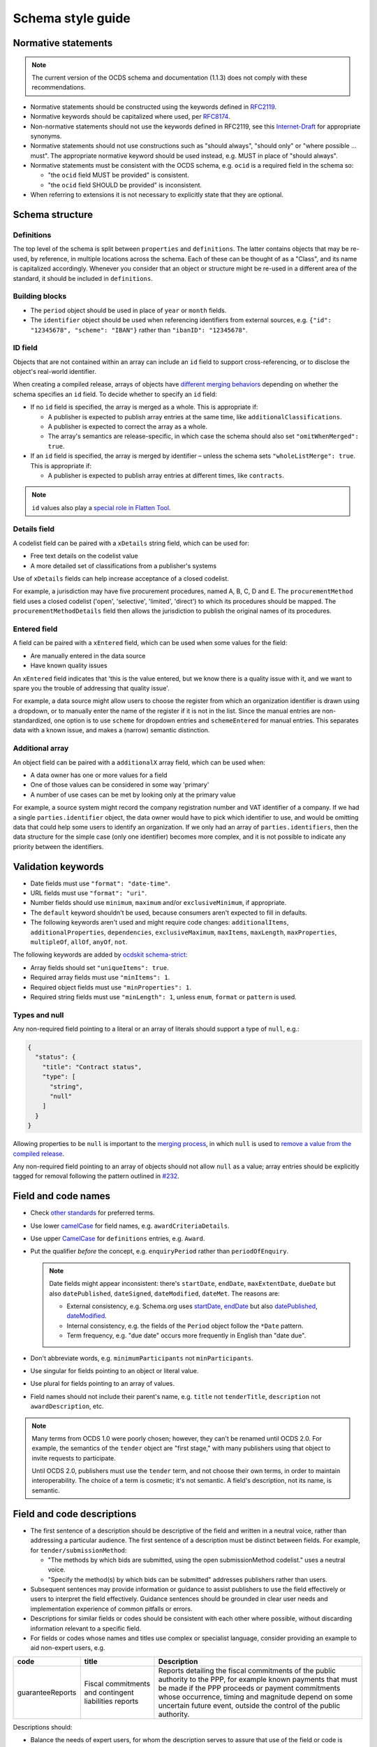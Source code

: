 Schema style guide
==================

Normative statements
--------------------

.. note::
   The current version of the OCDS schema and documentation (1.1.3) does not comply with these recommendations.

-  Normative statements should be constructed using the keywords defined in `RFC2119 <https://tools.ietf.org/html/rfc2119>`__.
-  Normative keywords should be capitalized where used, per `RFC8174 <https://tools.ietf.org/html/rfc8174>`__.
-  Non-normative statements should not use the keywords defined in RFC2119, see this `Internet-Draft <https://tools.ietf.org/html/draft-hansen-nonkeywords-non2119-04>`__ for appropriate synonyms.
-  Normative statements should not use constructions such as "should always", "should only" or "where possible … must". The appropriate normative keyword should be used instead, e.g. MUST in place of "should always".
-  Normative statements must be consistent with the OCDS schema, e.g. ``ocid`` is a required field in the schema so:

   -  "the ``ocid`` field MUST be provided" is consistent.
   -  "the ``ocid`` field SHOULD be provided" is inconsistent.

-  When referring to extensions it is not necessary to explicitly state that they are optional.

Schema structure
----------------

Definitions
~~~~~~~~~~~

The top level of the schema is split between ``properties`` and ``definitions``. The latter contains objects that may be re-used, by reference, in multiple locations across the schema. Each of these can be thought of as a "Class", and its name is capitalized accordingly. Whenever you consider that an object or structure might be re-used in a different area of the standard, it should be included in ``definitions``.

Building blocks
~~~~~~~~~~~~~~~

-  The ``period`` object should be used in place of ``year`` or ``month`` fields.
-  The ``identifier`` object should be used when referencing identifiers from external sources, e.g. ``{"id": "12345678", "scheme": "IBAN"}`` rather than ``"ibanID": "12345678"``.

ID field
~~~~~~~~

Objects that are not contained within an array can include an ``id`` field to support cross-referencing, or to disclose the object's real-world identifier.

When creating a compiled release, arrays of objects have `different merging behaviors <https://standard.open-contracting.org/latest/en/schema/merging/#array-values>`__ depending on whether the schema specifies an ``id`` field. To decide whether to specify an ``id`` field:

-  If no ``id`` field is specified, the array is merged as a whole. This is appropriate if:

   -  A publisher is expected to publish array entries at the same time, like ``additionalClassifications``.
   -  A publisher is expected to correct the array as a whole.
   -  The array's semantics are release-specific, in which case the schema should also set ``"omitWhenMerged": true``.

-  If an ``id`` field is specified, the array is merged by identifier – unless the schema sets ``"wholeListMerge": true``. This is appropriate if:

   -  A publisher is expected to publish array entries at different times, like ``contracts``.

.. note::

   ``id`` values also play a `special role in Flatten Tool <https://flatten-tool.readthedocs.io/en/latest/unflatten/#relationships-using-identifiers>`__.

Details field
~~~~~~~~~~~~~

A codelist field can be paired with a ``xDetails`` string field, which can be used for:

-  Free text details on the codelist value
-  A more detailed set of classifications from a publisher's systems

Use of ``xDetails`` fields can help increase acceptance of a closed codelist.

For example, a jurisdiction may have five procurement procedures, named A, B, C, D and E. The ``procurementMethod`` field uses a closed codelist ('open', 'selective', 'limited', 'direct') to which its procedures should be mapped. The ``procurementMethodDetails`` field then allows the jurisdiction to publish the original names of its procedures.

Entered field
~~~~~~~~~~~~~

A field can be paired with a ``xEntered`` field, which can be used when some values for the field:

- Are manually entered in the data source
- Have known quality issues

An ``xEntered`` field indicates that 'this is the value entered, but we know there is a quality issue with it, and we want to spare you the trouble of addressing that quality issue'.

For example, a data source might allow users to choose the register from which an organization identifier is drawn using a dropdown, or to manually enter the name of the register if it is not in the list. Since the manual entries are non-standardized, one option is to use ``scheme`` for dropdown entries and ``schemeEntered`` for manual entries. This separates data with a known issue, and makes a (narrow) semantic distinction. 

Additional array
~~~~~~~~~~~~~~~~

An object field can be paired with a ``additionalX`` array field, which can be used when:

-  A data owner has one or more values for a field
-  One of those values can be considered in some way 'primary'
-  A number of use cases can be met by looking only at the primary value

For example, a source system might record the company registration number and VAT identifier of a company. If we had a single ``parties.identifier`` object, the data owner would have to pick which identifier to use, and would be omitting data that could help some users to identify an organization. If we only had an array of ``parties.identifiers``, then the data structure for the simple case (only one identifier) becomes more complex, and it is not possible to indicate any priority between the identifiers.

Validation keywords
-------------------

-  Date fields must use ``"format": "date-time"``.
-  URL fields must use ``"format": "uri"``.
-  Number fields should use ``minimum``, ``maximum`` and/or ``exclusiveMinimum``, if appropriate.
-  The ``default`` keyword shouldn't be used, because consumers aren't expected to fill in defaults.
-  The following keywords aren't used and might require code changes: ``additionalItems``, ``additionalProperties``, ``dependencies``, ``exclusiveMaximum``, ``maxItems``, ``maxLength``, ``maxProperties``, ``multipleOf``, ``allOf``, ``anyOf``, ``not``.

The following keywords are added by `ocdskit schema-strict <https://ocdskit.readthedocs.io/en/latest/cli/schema.html#schema-strict>`__:

-  Array fields should set ``"uniqueItems": true``.
-  Required array fields must use ``"minItems": 1``.
-  Required object fields must use ``"minProperties": 1``.
-  Required string fields must use ``"minLength": 1``, unless ``enum``, ``format`` or ``pattern`` is used.

Types and null
~~~~~~~~~~~~~~

Any non-required field pointing to a literal or an array of literals should support a type of ``null``, e.g.:

.. code-block:: json

   { 
     "status": {
       "title": "Contract status",
       "type": [
         "string",
         "null"
       ]
     }
   }

Allowing properties to be ``null`` is important to the `merging process <https://standard.open-contracting.org/latest/en/schema/merging/>`__, in which ``null`` is used to `remove a value from the compiled release <https://standard.open-contracting.org/latest/en/schema/reference/#emptying-fields-and-values>`__.

Any non-required field pointing to an array of objects should not allow ``null`` as a value; array entries should be explicitly tagged for removal following the pattern outlined in `#232 <https://github.com/open-contracting/standard/issues/232>`__.

Field and code names
--------------------

-  Check `other standards <https://lov.linkeddata.es/dataset/lov>`__ for preferred terms.
-  Use lower `camelCase <https://en.wikipedia.org/wiki/Camel_case>`__ for field names, e.g. ``awardCriteriaDetails``.
-  Use upper `CamelCase <https://en.wikipedia.org/wiki/Camel_case>`__ for ``definitions`` entries, e.g. ``Award``.
-  Put the qualifier *before* the concept, e.g. ``enquiryPeriod`` rather than ``periodOfEnquiry``.

   .. note::

      Date fields might appear inconsistent: there's ``startDate``, ``endDate``, ``maxExtentDate``, ``dueDate`` but also ``datePublished``, ``dateSigned``, ``dateModified``, ``dateMet``. The reasons are:

      -  External consistency, e.g. Schema.org uses `startDate <https://schema.org/startDate>`__, `endDate <https://schema.org/endDate>`__ but also `datePublished <https://schema.org/datePublished>`__, `dateModified <https://schema.org/dateModified>`__.
      -  Internal consistency, e.g. the fields of the ``Period`` object follow the ``*Date`` pattern.
      -  Term frequency, e.g. "due date" occurs more frequently in English than "date due".

-  Don't abbreviate words, e.g. ``minimumParticipants`` not ``minParticipants``.
-  Use singular for fields pointing to an object or literal value.
-  Use plural for fields pointing to an array of values.
-  Field names should not include their parent's name, e.g. ``title`` not ``tenderTitle``, ``description`` not ``awardDescription``, etc.

.. note::
   Many terms from OCDS 1.0 were poorly chosen; however, they can't be renamed until OCDS 2.0. For example, the semantics of the ``tender`` object are "first stage," with many publishers using that object to invite requests to participate.

   Until OCDS 2.0, publishers must use the ``tender`` term, and not choose their own terms, in order to maintain interoperability. The choice of a term is cosmetic; it's not semantic. A field's description, not its name, is semantic.

Field and code descriptions
---------------------------

-  The first sentence of a description should be descriptive of the field and written in a neutral voice, rather than addressing a particular audience. The first sentence of a description must be distinct between fields. For example, for ``tender/submissionMethod``:

   -  "The methods by which bids are submitted, using the open submissionMethod codelist." uses a neutral voice.
   -  "Specify the method(s) by which bids can be submitted" addresses publishers rather than users.

-  Subsequent sentences may provide information or guidance to assist publishers to use the field effectively or users to interpret the field effectively. Guidance sentences should be grounded in clear user needs and implementation experience of common pitfalls or errors.
-  Descriptions for similar fields or codes should be consistent with each other where possible, without discarding information relevant to a specific field.
-  For fields or codes whose names and titles use complex or specialist language, consider providing an example to aid non-expert users, e.g.

================= ===================================================== ===========
code              title                                                 Description
================= ===================================================== ===========
guaranteeReports  Fiscal commitments and contingent liabilities reports Reports detailing the fiscal commitments of the public authority to the PPP, for example known payments that must be made if the PPP proceeds or payment commitments whose occurrence, timing and magnitude depend on some uncertain future event, outside the control of the public authority.
================= ===================================================== ===========

Descriptions should:

-  Balance the needs of expert users, for whom the description serves to assure that use of the field or code is appropriate, and non-expert users, for whom the description of the code serves to help them understand how the field or code is used and whether it is likely to contain the information they are looking for.
-  Be concise and avoid using exhaustive lists.

Descriptions should **not**:

-  Link to definitions provided on external websites.
-  Explicitly state whether a field is required or optional.
-  Simply restate the title or name of a field or code.

The following examples can be used to inform descriptions for common types of fields in the schema. Additional information, specific to a particular field, should be provided in a separate sentence after the primary description of the field.

Codelists
~~~~~~~~~

.. code-block:: none

   <semantics>, using the <name> codelist. See also the <xDetails> field.

**Example:**

   The methods by which bids are submitted, using the open `submissionMethod <https://standard.open-contracting.org/%7B%7Bversion%7D%7D/%7B%7Blang%7D%7D/schema/codelists/#submission-method>`__ codelist. See also the submissionMethodDetails field.

Identifiers
~~~~~~~~~~~

For the ``id`` field of items in arrays:

.. code-block:: none

   A locally unique identifier for this <object_name>. Used to track changes to this <object_name> and to [merge](https://standard.open-contracting.org/latest/en/schema/merging/#merging) multiple releases to create a record.

**Example:**

   A locally unique identifier for this document. Used to track changes to this document and to `merge <https://standard.open-contracting.org/latest/en/schema/merging/#merging>`__ multiple releases to create a record.

Titles
~~~~~~

For the ``title`` field of an object:

.. code-block:: none

   A title for this <object_name>.

Descriptions
~~~~~~~~~~~~

For the ``description`` field of an object:

.. code-block:: none

   A description of this <object_name>. Structured information should be provided in <related_fields>.

**Examples:**

   A description of this tender. Structured information should be provided in the items array. Descriptions should be short and easy to read. Avoid using ALL CAPS.

..

   A description of this document. Descriptions should not exceed 250 words. In the event the document is not accessible online, the description field may be used to describe arrangements for obtaining a copy of the document.

Documents
~~~~~~~~~

For the ``documents`` field of an object:

.. code-block:: none

   All documents and attachments related to this <object_name>, including any official notices.

Milestones
~~~~~~~~~~

For the ``milestones`` field of an object:

.. code-block:: none

   A list of important dates or events associated with this <object_name>.
